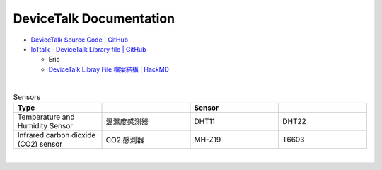 DeviceTalk Documentation
===========================


- `DeviceTalk Source Code | GitHub <https://github.com/IoTtalk/DeviceTalk/tree/sersor-journal>`_
- `IoTtalk - DeviceTalk Library file | GitHub <https://github.com/IoTtalk/DeviceTalk-Library-file>`_

  - Eric
  - `DeviceTalk Libray File 檔案結構 | HackMD <https://hackmd.io/@Eric-Pwg/SJWlETzj5/https%3A%2F%2Fhackmd.io%2F%40Eric-Pwg%2FB15oVAaO9>`_


|

.. list-table:: Sensors
   :widths: 50 50 50 50
   :header-rows: 1

   * - Type
     - 
     - Sensor
     - 
   * - Temperature and Humidity Sensor
     - 溫濕度感測器
     - DHT11
     - DHT22
   * - Infrared carbon dioxide (CO2) sensor
     - CO2 感測器
     - MH-Z19
     - T6603

     
|
